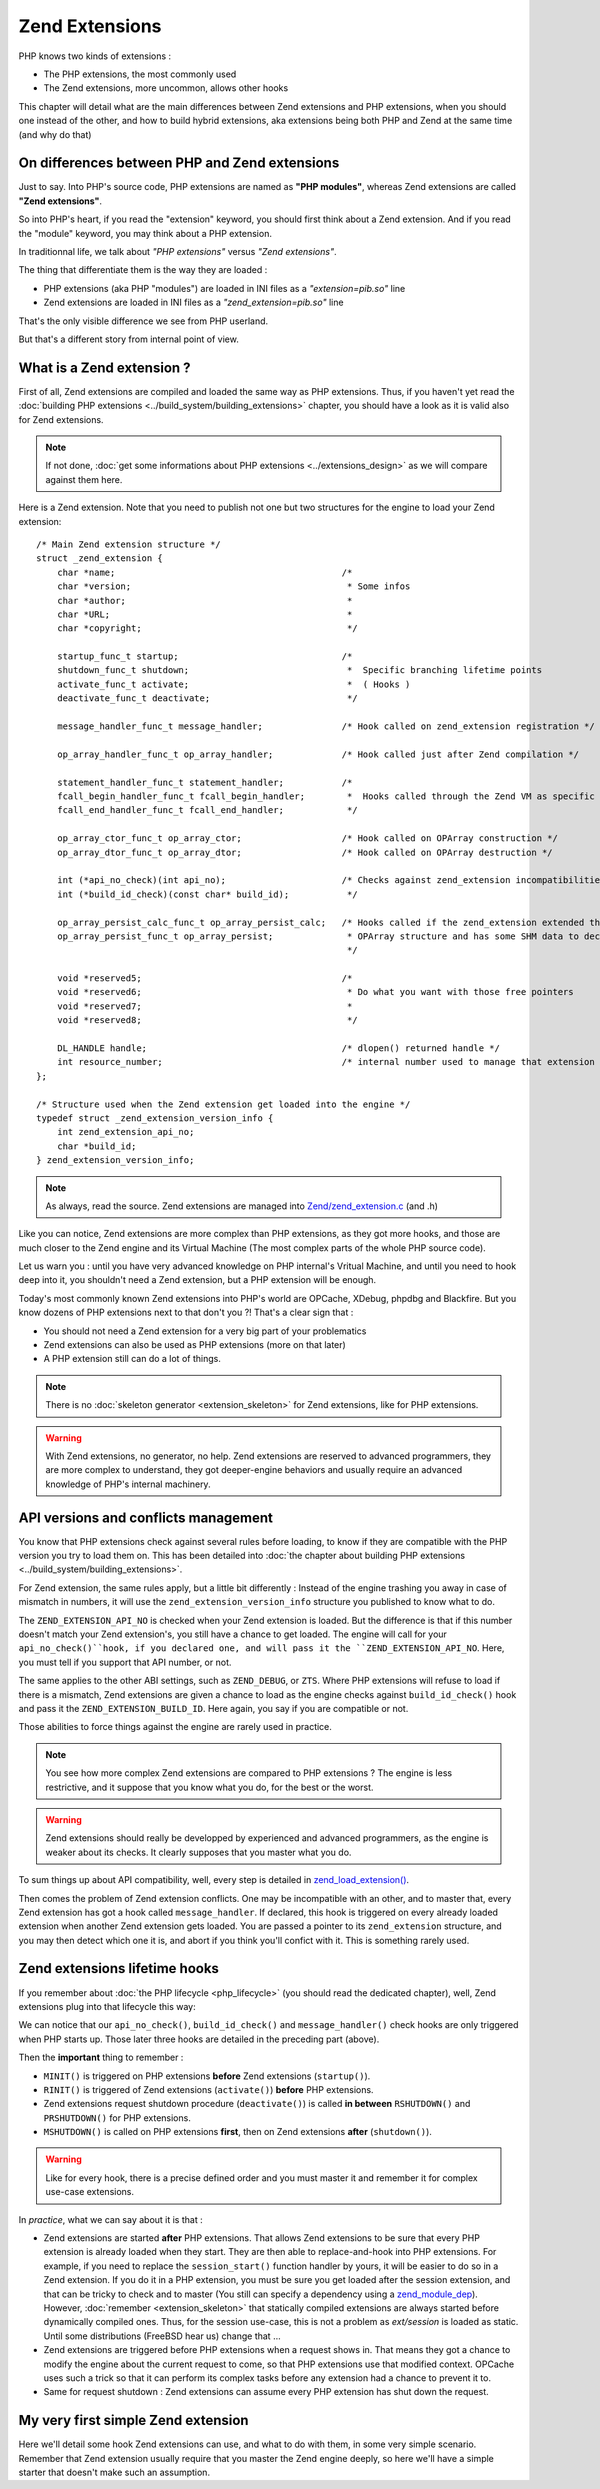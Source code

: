 Zend Extensions
===============

PHP knows two kinds of extensions : 

* The PHP extensions, the most commonly used
* The Zend extensions, more uncommon, allows other hooks

This chapter will detail what are the main differences between Zend extensions and PHP extensions, when you should one 
instead of the other, and how to build hybrid extensions, aka extensions being both PHP and Zend at the same time (and 
why do that)

On differences between PHP and Zend extensions
**********************************************

Just to say. Into PHP's source code, PHP extensions are named as **"PHP modules"**, whereas Zend extensions are called 
**"Zend extensions"**.

So into PHP's heart, if you read the "extension" keyword, you should first think about a Zend extension. And if you 
read the "module" keyword, you may think about a PHP extension.

In traditionnal life, we talk about *"PHP extensions"* versus *"Zend extensions"*.

The thing that differentiate them is the way they are loaded :

* PHP extensions (aka PHP "modules") are loaded in INI files as a *"extension=pib.so"* line
* Zend extensions are loaded in INI files as a *"zend_extension=pib.so"* line

That's the only visible difference we see from PHP userland.

But that's a different story from internal point of view.

What is a Zend extension ?
**************************

First of all, Zend extensions are compiled and loaded the same way as PHP extensions. Thus, if you haven't yet read the 
:doc:`building PHP extensions <../build_system/building_extensions>` chapter, you should have a look as it is valid 
also for Zend extensions.

.. note:: If not done, :doc:`get some informations about PHP extensions <../extensions_design>` as we will compare 
          against them here.

Here is a Zend extension. Note that you need to publish not one but two structures for the engine to load your Zend 
extension::

    /* Main Zend extension structure */
    struct _zend_extension {
        char *name;                                           /*
        char *version;                                         * Some infos
        char *author;                                          *
        char *URL;                                             *
        char *copyright;                                       */

        startup_func_t startup;                               /*
        shutdown_func_t shutdown;                              *  Specific branching lifetime points
        activate_func_t activate;                              *  ( Hooks )
        deactivate_func_t deactivate;                          */

        message_handler_func_t message_handler;               /* Hook called on zend_extension registration */

        op_array_handler_func_t op_array_handler;             /* Hook called just after Zend compilation */

        statement_handler_func_t statement_handler;           /*
        fcall_begin_handler_func_t fcall_begin_handler;        *  Hooks called through the Zend VM as specific OPCodes
        fcall_end_handler_func_t fcall_end_handler;            */

        op_array_ctor_func_t op_array_ctor;                   /* Hook called on OPArray construction */
        op_array_dtor_func_t op_array_dtor;                   /* Hook called on OPArray destruction */

        int (*api_no_check)(int api_no);                      /* Checks against zend_extension incompatibilities
        int (*build_id_check)(const char* build_id);           */
        
        op_array_persist_calc_func_t op_array_persist_calc;   /* Hooks called if the zend_extension extended the
        op_array_persist_func_t op_array_persist;              * OPArray structure and has some SHM data to declare
                                                               */

        void *reserved5;                                      /*
        void *reserved6;                                       * Do what you want with those free pointers
        void *reserved7;                                       *
        void *reserved8;                                       */

        DL_HANDLE handle;                                     /* dlopen() returned handle */
        int resource_number;                                  /* internal number used to manage that extension */
    };
    
    /* Structure used when the Zend extension get loaded into the engine */
    typedef struct _zend_extension_version_info {
        int zend_extension_api_no;
        char *build_id;
    } zend_extension_version_info;

.. note:: As always, read the source. Zend extensions are managed into 
          `Zend/zend_extension.c <https://github.com/php/php-src/blob/57dba0e2f5e39f6b05031317048e39d463243cc3/Zend/
          zend_extensions.c>`_ (and .h)

Like you can notice, Zend extensions are more complex than PHP extensions, as they got more hooks, and those are much 
closer to the Zend engine and its Virtual Machine (The most complex parts of the whole PHP source code).

Let us warn you : until you have very advanced knowledge on PHP internal's Vritual Machine, and until you need to hook 
deep into it, you shouldn't need a Zend extension, but a PHP extension will be enough.

Today's most commonly known Zend extensions into PHP's world are OPCache, XDebug, phpdbg and Blackfire. But you know 
dozens of PHP extensions next to that don't you ?! That's a clear sign that :

* You should not need a Zend extension for a very big part of your problematics
* Zend extensions can also be used as PHP extensions (more on that later)
* A PHP extension still can do a lot of things.

.. note:: There is no :doc:`skeleton generator <extension_skeleton>` for Zend extensions, like for PHP extensions.

.. warning:: With Zend extensions, no generator, no help. Zend extensions are reserved to advanced programmers, they 
             are more complex to understand, they got deeper-engine behaviors and usually require an advanced knowledge 
             of PHP's internal machinery.

API versions and conflicts management
*************************************

You know that PHP extensions check against several rules before loading, to know if they are compatible with the PHP 
version you try to load them on. This has been detailed into 
:doc:`the chapter about building PHP extensions <../build_system/building_extensions>`.

For Zend extension, the same rules apply, but a little bit differently : Instead of the engine trashing you away in 
case of mismatch in numbers, it will use the ``zend_extension_version_info`` structure you published to know what to do.

The ``ZEND_EXTENSION_API_NO`` is checked when your Zend extension is loaded. But the difference is that if this number 
doesn't match your Zend extension's, you still have a chance to get loaded. The engine will call for your 
``api_no_check()``hook, if you declared one, and will pass it the ``ZEND_EXTENSION_API_NO``. Here, you must tell if you 
support that API number, or not.

The same applies to the other ABI settings, such as ``ZEND_DEBUG``, or ``ZTS``. Where PHP extensions will refuse to 
load if there is a mismatch, Zend extensions are given a chance to load as the engine checks against 
``build_id_check()`` hook and pass it the ``ZEND_EXTENSION_BUILD_ID``. Here again, you say if you are compatible or not.

Those abilities to force things against the engine are rarely used in practice.

.. note:: You see how more complex Zend extensions are compared to PHP extensions ? The engine is less restrictive, and 
          it suppose that you know what you do, for the best or the worst.
          
.. warning:: Zend extensions should really be developped by experienced and advanced programmers, as the engine is 
             weaker about its checks. It clearly supposes that you master what you do.

To sum things up about API compatibility, well, every step is detailed in 
`zend_load_extension() <https://github.com/php/php-src/blob/57dba0e2f5e39f6b05031317048e39d463243cc3/Zend/
zend_extensions.c#L67>`_.

Then comes the problem of Zend extension conflicts. One may be incompatible with an other, and to master that, every 
Zend extension has got a hook called ``message_handler``. If declared, this hook is triggered on every already loaded 
extension when another Zend extension gets loaded. You are passed a pointer to its ``zend_extension`` structure, and you 
may then detect which one it is, and abort if you think you'll confict with it. This is something rarely used.

Zend extensions lifetime hooks
******************************

If you remember about :doc:`the PHP lifecycle <php_lifecycle>` (you should read the dedicated chapter), well, Zend 
extensions plug into that lifecycle this way:

.. image:: ./images/php_extensions_lifecycle_full.png
   :align: center
   
We can notice that our ``api_no_check()``, ``build_id_check()`` and ``message_handler()`` check hooks are only triggered 
when PHP starts up. Those later three hooks are detailed in the preceding part (above).

Then the **important** thing to remember :

* ``MINIT()`` is triggered on PHP extensions **before** Zend extensions (``startup()``).
* ``RINIT()`` is triggered of Zend extensions (``activate()``) **before** PHP extensions.
* Zend extensions request shutdown procedure (``deactivate()``) is called **in between** ``RSHUTDOWN()`` and 
  ``PRSHUTDOWN()`` for PHP extensions.
* ``MSHUTDOWN()`` is called on PHP extensions **first**, then on Zend extensions **after** (``shutdown()``).

.. warning:: Like for every hook, there is a precise defined order and you must master it and remember it for complex 
             use-case extensions.

In *practice*, what we can say about it is that :

* Zend extensions are started **after** PHP extensions. That allows Zend extensions to be sure that every PHP extension 
  is already loaded when they start. They are then able to replace-and-hook into PHP extensions. For example, if you need 
  to replace the ``session_start()`` function handler by yours, it will be easier to do so in a Zend extension. If you do 
  it in a PHP extension, you must be sure you get loaded after the session extension, and that can be tricky to check and 
  to master (You still can specify a dependency using a `zend_module_dep <https://github.com/php/php-src/blob/
  c18ba686cdf2d937475eb3d5c239e4ef8e733fa6/Zend/zend_modules.h#L118>`_).
  However, :doc:`remember <extension_skeleton>` that statically compiled extensions are always started before 
  dynamically compiled ones. Thus, for the session use-case, this is not a problem as *ext/session* is loaded as static.
  Until some distributions (FreeBSD hear us) change that ...
* Zend extensions are triggered before PHP extensions when a request shows in. That means they got a chance to modify 
  the engine about the current request to come, so that PHP extensions use that modified context. OPCache uses such a 
  trick so that it can perform its complex tasks before any extension had a chance to prevent it to.
* Same for request shutdown : Zend extensions can assume every PHP extension has shut down the request.

My very first simple Zend extension
***********************************

Here we'll detail some hook Zend extensions can use, and what to do with them, in some very simple scenario. Remember 
that Zend extension usually require that you master the Zend engine deeply, so here we'll have a simple starter that 
doesn't make such an assumption.
